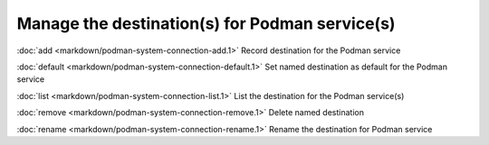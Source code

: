 Manage the destination(s) for Podman service(s)
=================

:doc:`add <markdown/podman-system-connection-add.1>` Record destination for the Podman service

:doc:`default <markdown/podman-system-connection-default.1>` Set named destination as default for the Podman service

:doc:`list <markdown/podman-system-connection-list.1>` List the destination for the Podman service(s)

:doc:`remove <markdown/podman-system-connection-remove.1>` Delete named destination

:doc:`rename <markdown/podman-system-connection-rename.1>` Rename the destination for Podman service
